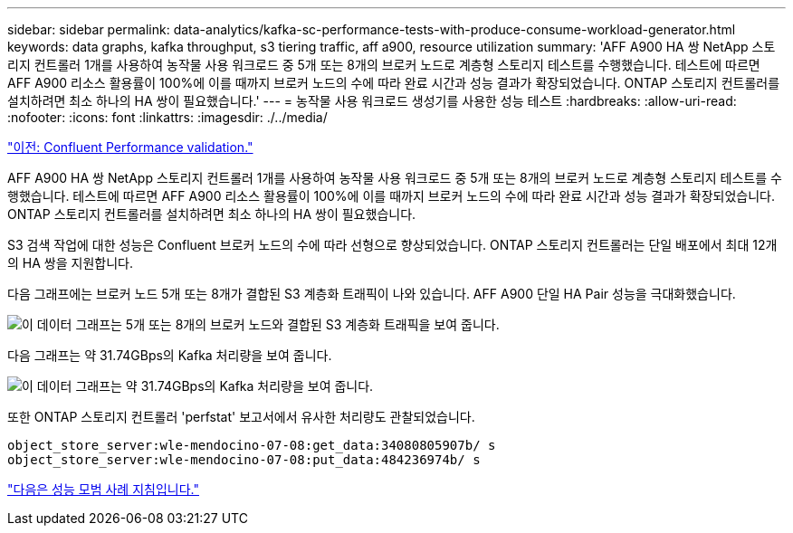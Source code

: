 ---
sidebar: sidebar 
permalink: data-analytics/kafka-sc-performance-tests-with-produce-consume-workload-generator.html 
keywords: data graphs, kafka throughput, s3 tiering traffic, aff a900, resource utilization 
summary: 'AFF A900 HA 쌍 NetApp 스토리지 컨트롤러 1개를 사용하여 농작물 사용 워크로드 중 5개 또는 8개의 브로커 노드로 계층형 스토리지 테스트를 수행했습니다. 테스트에 따르면 AFF A900 리소스 활용률이 100%에 이를 때까지 브로커 노드의 수에 따라 완료 시간과 성능 결과가 확장되었습니다. ONTAP 스토리지 컨트롤러를 설치하려면 최소 하나의 HA 쌍이 필요했습니다.' 
---
= 농작물 사용 워크로드 생성기를 사용한 성능 테스트
:hardbreaks:
:allow-uri-read: 
:nofooter: 
:icons: font
:linkattrs: 
:imagesdir: ./../media/


link:kafka-sc-confluent-performance-validation.html["이전: Confluent Performance validation."]

AFF A900 HA 쌍 NetApp 스토리지 컨트롤러 1개를 사용하여 농작물 사용 워크로드 중 5개 또는 8개의 브로커 노드로 계층형 스토리지 테스트를 수행했습니다. 테스트에 따르면 AFF A900 리소스 활용률이 100%에 이를 때까지 브로커 노드의 수에 따라 완료 시간과 성능 결과가 확장되었습니다. ONTAP 스토리지 컨트롤러를 설치하려면 최소 하나의 HA 쌍이 필요했습니다.

S3 검색 작업에 대한 성능은 Confluent 브로커 노드의 수에 따라 선형으로 향상되었습니다. ONTAP 스토리지 컨트롤러는 단일 배포에서 최대 12개의 HA 쌍을 지원합니다.

다음 그래프에는 브로커 노드 5개 또는 8개가 결합된 S3 계층화 트래픽이 나와 있습니다. AFF A900 단일 HA Pair 성능을 극대화했습니다.

image:kafka-sc-image9.png["이 데이터 그래프는 5개 또는 8개의 브로커 노드와 결합된 S3 계층화 트래픽을 보여 줍니다."]

다음 그래프는 약 31.74GBps의 Kafka 처리량을 보여 줍니다.

image:kafka-sc-image10.png["이 데이터 그래프는 약 31.74GBps의 Kafka 처리량을 보여 줍니다."]

또한 ONTAP 스토리지 컨트롤러 'perfstat' 보고서에서 유사한 처리량도 관찰되었습니다.

....
object_store_server:wle-mendocino-07-08:get_data:34080805907b/ s
object_store_server:wle-mendocino-07-08:put_data:484236974b/ s
....
link:kafka-sc-performance-best-practice-guidelines.html["다음은 성능 모범 사례 지침입니다."]

